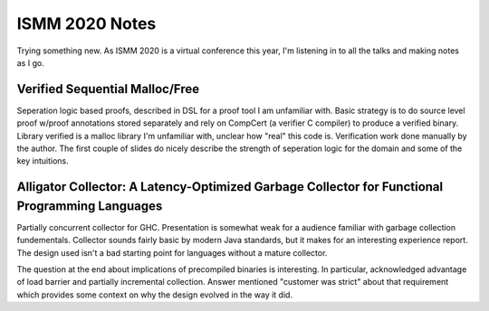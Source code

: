 ISMM 2020 Notes
===============

Trying something new.  As ISMM 2020 is a virtual conference this year, I'm listening in to all the talks and making notes as I go.  

Verified Sequential Malloc/Free
-------------------------------

Seperation logic based proofs, described in DSL for a proof tool I am unfamiliar with.  Basic strategy is to do source level proof w/proof annotations stored separately and rely on CompCert (a verifier C compiler) to produce a verified binary.  Library verified is a malloc library I'm unfamiliar with, unclear how "real" this code is.  Verification work done manually by the author.  The first couple of slides do nicely describe the strength of seperation logic for the domain and some of the key intuitions.

Alligator Collector: A Latency-Optimized Garbage Collector for Functional Programming Languages
-----------------------------------------------------------------------------------------------

Partially concurrent collector for GHC.  Presentation is somewhat weak for a audience familiar with garbage collection fundementals.  Collector sounds fairly basic by modern Java standards, but it makes for an interesting experience report.  The design used isn't a bad starting point for languages without a mature collector.

The question at the end about implications of precompiled binaries is interesting.  In particular, acknowledged advantage of load barrier and partially incremental collection.  Answer mentioned "customer was strict" about that requirement which provides some context on why the design evolved in the way it did.  


  

  
  
